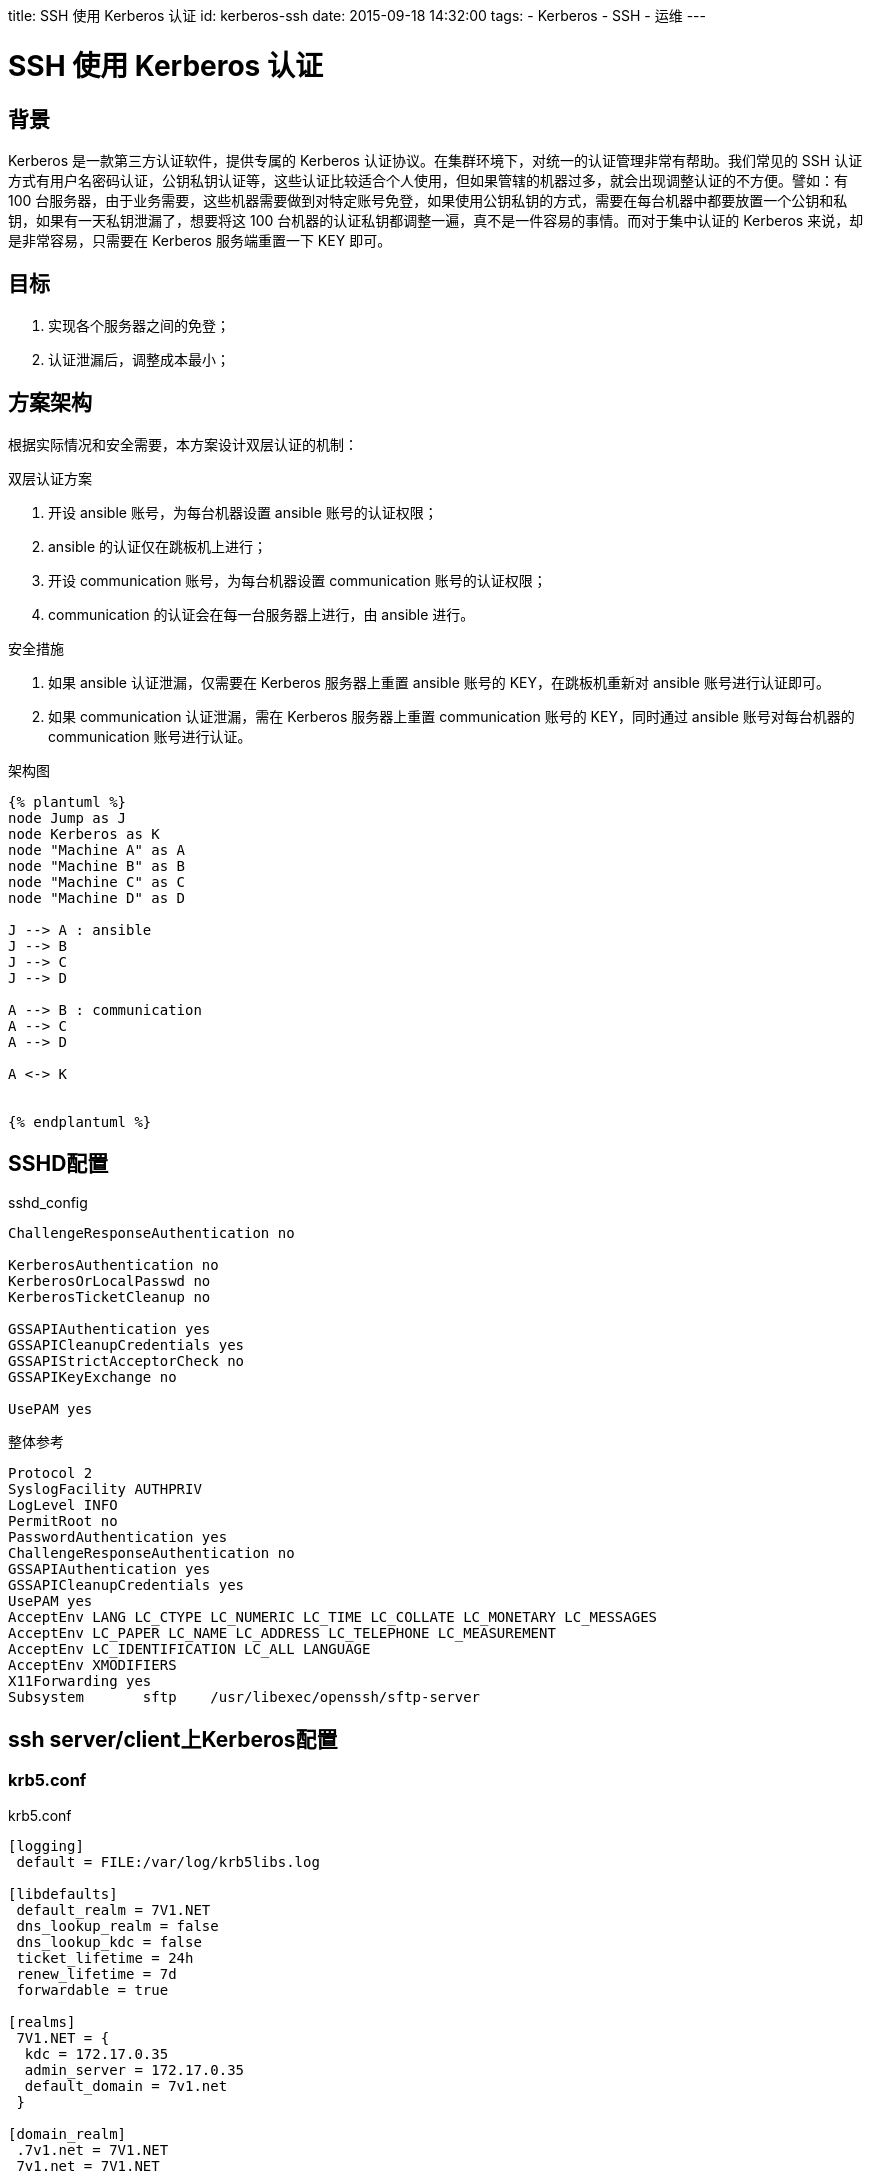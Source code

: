 title: SSH 使用 Kerberos 认证
id: kerberos-ssh
date: 2015-09-18 14:32:00
tags:
- Kerberos
- SSH
- 运维
---

= SSH 使用 Kerberos 认证

== 背景

Kerberos 是一款第三方认证软件，提供专属的 Kerberos 认证协议。在集群环境下，对统一的认证管理非常有帮助。我们常见的 SSH 认证方式有用户名密码认证，公钥私钥认证等，这些认证比较适合个人使用，但如果管辖的机器过多，就会出现调整认证的不方便。譬如：有 100 台服务器，由于业务需要，这些机器需要做到对特定账号免登，如果使用公钥私钥的方式，需要在每台机器中都要放置一个公钥和私钥，如果有一天私钥泄漏了，想要将这 100 台机器的认证私钥都调整一遍，真不是一件容易的事情。而对于集中认证的 Kerberos 来说，却是非常容易，只需要在 Kerberos 服务端重置一下 KEY 即可。

== 目标

. 实现各个服务器之间的免登；
. 认证泄漏后，调整成本最小；

== 方案架构

根据实际情况和安全需要，本方案设计双层认证的机制：

.双层认证方案
. 开设 ansible 账号，为每台机器设置 ansible 账号的认证权限；
. ansible 的认证仅在跳板机上进行；
. 开设 communication 账号，为每台机器设置 communication 账号的认证权限；
. communication 的认证会在每一台服务器上进行，由 ansible 进行。

.安全措施
. 如果 ansible 认证泄漏，仅需要在 Kerberos 服务器上重置 ansible 账号的 KEY，在跳板机重新对 ansible 账号进行认证即可。
. 如果 communication 认证泄漏，需在 Kerberos 服务器上重置 communication 账号的 KEY，同时通过 ansible 账号对每台机器的 communication 账号进行认证。

.架构图
----
{% plantuml %}
node Jump as J
node Kerberos as K
node "Machine A" as A
node "Machine B" as B
node "Machine C" as C
node "Machine D" as D

J --> A : ansible
J --> B
J --> C
J --> D

A --> B : communication
A --> C
A --> D

A <-> K


{% endplantuml %}
----

== SSHD配置

.sshd_config
----
ChallengeResponseAuthentication no

KerberosAuthentication no
KerberosOrLocalPasswd no
KerberosTicketCleanup no

GSSAPIAuthentication yes
GSSAPICleanupCredentials yes
GSSAPIStrictAcceptorCheck no
GSSAPIKeyExchange no

UsePAM yes
----

.整体参考
----
Protocol 2
SyslogFacility AUTHPRIV
LogLevel INFO
PermitRoot no
PasswordAuthentication yes
ChallengeResponseAuthentication no
GSSAPIAuthentication yes
GSSAPICleanupCredentials yes
UsePAM yes
AcceptEnv LANG LC_CTYPE LC_NUMERIC LC_TIME LC_COLLATE LC_MONETARY LC_MESSAGES
AcceptEnv LC_PAPER LC_NAME LC_ADDRESS LC_TELEPHONE LC_MEASUREMENT
AcceptEnv LC_IDENTIFICATION LC_ALL LANGUAGE
AcceptEnv XMODIFIERS
X11Forwarding yes
Subsystem       sftp    /usr/libexec/openssh/sftp-server
----

== ssh server/client上Kerberos配置

=== krb5.conf

.krb5.conf
----
[logging]
 default = FILE:/var/log/krb5libs.log

[libdefaults]
 default_realm = 7V1.NET
 dns_lookup_realm = false
 dns_lookup_kdc = false
 ticket_lifetime = 24h
 renew_lifetime = 7d
 forwardable = true

[realms]
 7V1.NET = {
  kdc = 172.17.0.35
  admin_server = 172.17.0.35
  default_domain = 7v1.net
 }

[domain_realm]
 .7v1.net = 7V1.NET
 7v1.net = 7V1.NET
----

NOTE: 这里使用7v1.net作为例子。

=== 添加principal

在`Kerberos`中注册本机

.server
----
kadmin -q "ank -randkey host/ssh.7v1.net"
----

.client
----
kadmin -q "ank -randkey host/client.7v1.net"
----

=== 导出principal key

把本机的key的添加到keytab中

.server
----
kadmin -q "ktadd host/ssh.7v1.net"
----

.client
----
kadmin -q "ank -randkey host/client.7v1.net"
----

=== 在服务端配置.k5login文件

[title=.k5login]
----
username@7V1.NET
----

== Kerberos服务器配置调整

由于`Kerberos`版本升级兼容问题footnoteref:[note2,http://web.mit.edu/kerberos/krb5-devel/doc/admin/troubleshoot.html]，
krb5 1.7及以后版本禁用了`DES encryption key`，会导致错误
`credential verification failed: KDC has no support for encryption type`，
请参考下面解决

....
This most commonly happens when trying to use a principal with only DES keys, in a release (MIT krb5 1.7 or later) which disables DES by default. DES encryption is considered weak due to its inadequate key size. If you cannot migrate away from its use, you can re-enable DES by adding allow_weak_crypto = true to the [libdefaults] section of krb5.conf.
....

== Trouble shooting

=== “KDC has no support for encryption type”

krb5 1.7及以后版本禁用了`DES encryption key`所致。

=== “Wrong principal in request/debug1: Got no client credentials”

服务器没有配置 .k5login

=== “No key table entry found matching xxxxxx”

服务端没有把导出key到keytab
